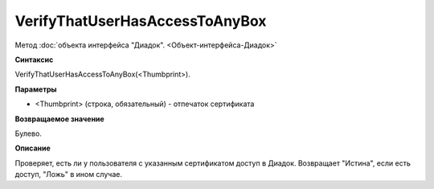 ﻿VerifyThatUserHasAccessToAnyBox
===============================

Метод :doc:`объекта интерфейса "Диадок". <Объект-интерфейса-Диадок>`

**Синтаксис**


VerifyThatUserHasAccessToAnyBox(<Thumbprint>).

**Параметры**


-  <Thumbprint> (строка, обязательный) - отпечаток сертификата

**Возвращаемое значение**


Булево.

**Описание**


Проверяет, есть ли у пользователя с указанным сертификатом доступ в
Диадок. Возвращает "Истина", если есть доступ, "Ложь" в ином случае.
